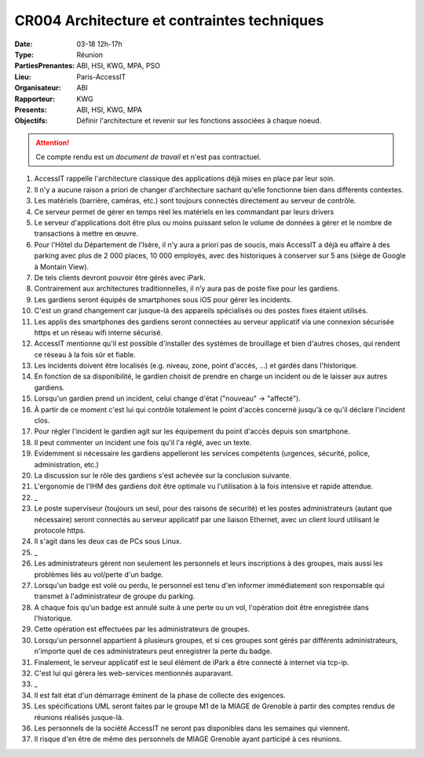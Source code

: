 CR004 Architecture et contraintes techniques
============================================

:Date: 03-18 12h-17h
:Type: Réunion
:PartiesPrenantes: ABI, HSI, KWG, MPA, PSO
:Lieu: Paris-AccessIT
:Organisateur: ABI
:Rapporteur: KWG
:Presents: ABI, HSI, KWG, MPA
:Objectifs: Définir l'architecture et revenir sur les fonctions associées à chaque noeud.

.. attention::
    Ce compte rendu est un *document de travail* et n'est pas contractuel.

#. AccessIT rappelle l'architecture classique des applications déjà mises en place par leur soin.
#. Il n'y a aucune raison a priori de changer d'architecture sachant qu'elle fonctionne bien dans différents contextes.
#. Les matériels (barrière, caméras, etc.) sont toujours connectés directement au serveur de contrôle.
#. Ce serveur permet de gérer en temps réel les matériels en les commandant par leurs drivers
#. Le serveur d'applications doit être plus ou moins puissant selon le volume de données à gérer et le nombre de transactions à mettre en œuvre.
#. Pour l'Hôtel du Département de l'Isère, il n'y aura a priori pas de soucis, mais AccessIT a déjà eu affaire à des parking avec plus de 2 000 places, 10 000 employés, avec des historiques à conserver sur 5 ans (siège de Google à Montain View).
#. De tels clients devront pouvoir être gérés avec iPark.

#. Contrairement aux architectures traditionnelles, il n’y aura pas de poste fixe pour les gardiens.
#. Les gardiens seront équipés de smartphones sous iOS pour gérer les incidents.
#. C'est un grand changement car jusque-là des appareils spécialisés ou des postes fixes étaient utilisés.
#. Les applis des smartphones des gardiens seront connectées au serveur applicatif via une connexion sécurisée https et un réseau wifi interne sécurisé.
#. AccessIT mentionne qu'il est possible d'installer des systèmes de brouillage et bien d'autres choses, qui rendent ce réseau à la fois sûr et fiable.

#. Les incidents doivent être localisés (e.g. niveau, zone, point d'accès, ...) et gardés dans l'historique.
#. En fonction de sa disponibilité, le gardien choisit de prendre en charge un incident ou de le laisser aux autres gardiens.
#. Lorsqu'un gardien prend un incident, celui change d'état ("nouveau" -> "affecté"). 
#. À partir de ce moment c'est lui qui contrôle totalement le point d'accès concerné jusqu'à ce qu'il déclare l'incident clos. 
#. Pour régler l'incident le gardien agit sur les équipement du point d'accès depuis son smartphone.
#. Il peut commenter un incident une fois qu'il l'a réglé, avec un texte.
#. Evidemment si nécessaire les gardiens appelleront les services compétents (urgences, sécurité, police, administration, etc.)
#. La discussion sur le rôle des gardiens s'est achevée sur la conclusion suivante.
#. L'ergonomie de l'IHM des gardiens doit être optimale vu l'utilisation à la fois intensive et rapide attendue.
#. _
#. Le poste superviseur (toujours un seul, pour des raisons de sécurité) et les postes administrateurs (autant que nécessaire) seront connectés au serveur applicatif par une liaison Ethernet, avec un client lourd utilisant le protocole https.
#. Il s'agit dans les deux cas de PCs sous Linux.
#. _
#. Les administrateurs gèrent non seulement les personnels et leurs inscriptions à des groupes, mais aussi les problèmes liés au vol/perte d'un badge.
#. Lorsqu'un badge est volé ou perdu, le personnel est tenu d'en informer immédiatement son responsable qui transmet à l'administrateur de groupe du parking.
#. A chaque fois qu'un badge est annulé suite à une perte ou un vol, l'opération doit être enregistrée dans l'historique.
#. Cette opération est effectuées par les administrateurs de groupes.

#. Lorsqu'un personnel appartient à plusieurs groupes, et si ces groupes sont gérés par différents administrateurs, n'importe quel de ces administrateurs peut enregistrer la perte du badge.

#. Finalement, le serveur applicatif est le seul élément de iPark a être connecté à internet via tcp-ip.
#. C'est lui qui gèrera les web-services mentionnés auparavant.
#. _
#. Il est fait état d'un démarrage éminent de la phase de collecte des exigences.
#. Les spécifications UML seront faites par le groupe M1 de la MIAGE de Grenoble à partir des comptes rendus de réunions réalisés jusque-là.
#. Les personnels de la société AccessIT ne seront pas disponibles dans les semaines qui viennent.
#. Il risque d'en être de même des personnels de MIAGE Grenoble ayant participé à ces réunions.